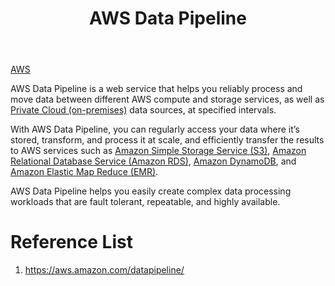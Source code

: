 :PROPERTIES:
:ID:       fbc918c5-9799-423c-9f8c-020264ff2a74
:END:
#+title: AWS Data Pipeline

[[id:dcf5e347-8a8a-4c63-a822-53f558025f8c][AWS]]

AWS Data Pipeline is a web service that helps you reliably process and move data between different AWS compute and storage services, as well as [[id:1988535e-9c15-4464-aa96-061b051e4370][Private Cloud (on-premises)]] data sources, at specified intervals.

With AWS Data Pipeline, you can regularly access your data where it’s stored, transform, and process it at scale, and efficiently transfer the results to AWS services such as [[id:bc7360d3-a192-48ca-83e8-d856b7edee99][Amazon Simple Storage Service (S3)]], [[id:6195639e-892f-470e-b165-29b9dc236bc4][Amazon Relational Database Service (Amazon RDS)]], [[id:d9d8f137-cd09-4c0c-a21f-07d0330b941b][Amazon DynamoDB]], and [[id:bdc27a9c-6f72-4b51-ac1c-d511af9f3c0f][Amazon Elastic Map Reduce (EMR)]].

AWS Data Pipeline helps you easily create complex data processing workloads that are fault tolerant, repeatable, and highly available.

* Reference List
1. https://aws.amazon.com/datapipeline/
